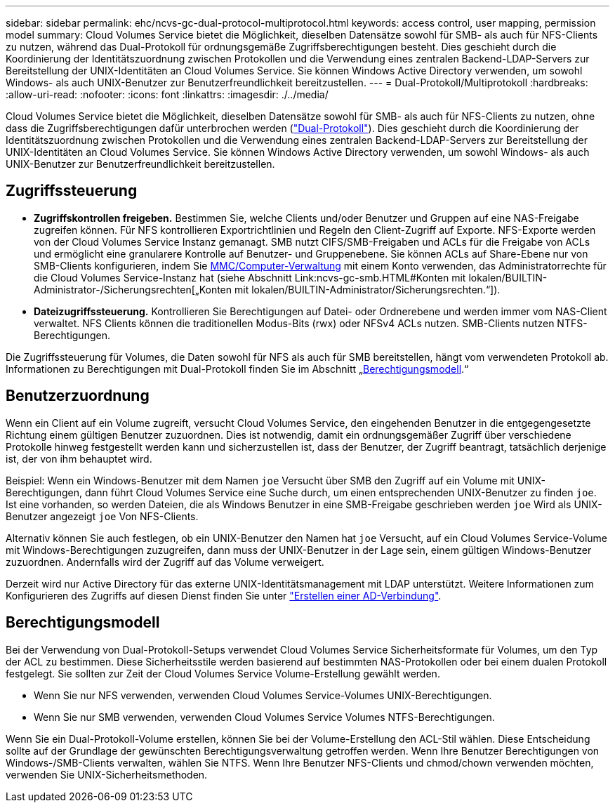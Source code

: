 ---
sidebar: sidebar 
permalink: ehc/ncvs-gc-dual-protocol-multiprotocol.html 
keywords: access control, user mapping, permission model 
summary: Cloud Volumes Service bietet die Möglichkeit, dieselben Datensätze sowohl für SMB- als auch für NFS-Clients zu nutzen, während das Dual-Protokoll für ordnungsgemäße Zugriffsberechtigungen besteht. Dies geschieht durch die Koordinierung der Identitätszuordnung zwischen Protokollen und die Verwendung eines zentralen Backend-LDAP-Servers zur Bereitstellung der UNIX-Identitäten an Cloud Volumes Service. Sie können Windows Active Directory verwenden, um sowohl Windows- als auch UNIX-Benutzer zur Benutzerfreundlichkeit bereitzustellen. 
---
= Dual-Protokoll/Multiprotokoll
:hardbreaks:
:allow-uri-read: 
:nofooter: 
:icons: font
:linkattrs: 
:imagesdir: ./../media/


[role="lead"]
Cloud Volumes Service bietet die Möglichkeit, dieselben Datensätze sowohl für SMB- als auch für NFS-Clients zu nutzen, ohne dass die Zugriffsberechtigungen dafür unterbrochen werden (https://cloud.google.com/architecture/partners/netapp-cloud-volumes/managing-dual-protocol-access["Dual-Protokoll"^]). Dies geschieht durch die Koordinierung der Identitätszuordnung zwischen Protokollen und die Verwendung eines zentralen Backend-LDAP-Servers zur Bereitstellung der UNIX-Identitäten an Cloud Volumes Service. Sie können Windows Active Directory verwenden, um sowohl Windows- als auch UNIX-Benutzer zur Benutzerfreundlichkeit bereitzustellen.



== Zugriffssteuerung

* *Zugriffskontrollen freigeben.* Bestimmen Sie, welche Clients und/oder Benutzer und Gruppen auf eine NAS-Freigabe zugreifen können. Für NFS kontrollieren Exportrichtlinien und Regeln den Client-Zugriff auf Exporte. NFS-Exporte werden von der Cloud Volumes Service Instanz gemanagt. SMB nutzt CIFS/SMB-Freigaben und ACLs für die Freigabe von ACLs und ermöglicht eine granularere Kontrolle auf Benutzer- und Gruppenebene. Sie können ACLs auf Share-Ebene nur von SMB-Clients konfigurieren, indem Sie https://library.netapp.com/ecmdocs/ECMP1401220/html/GUID-C1772CDF-8AEE-422B-AB87-CFCB7E50FF94.html[MMC/Computer-Verwaltung^] mit einem Konto verwenden, das Administratorrechte für die Cloud Volumes Service-Instanz hat (siehe Abschnitt Link:ncvs-gc-smb.HTML#Konten mit lokalen/BUILTIN-Administrator-/Sicherungsrechten[„Konten mit lokalen/BUILTIN-Administrator/Sicherungsrechten.“]).
* *Dateizugriffssteuerung.* Kontrollieren Sie Berechtigungen auf Datei- oder Ordnerebene und werden immer vom NAS-Client verwaltet. NFS Clients können die traditionellen Modus-Bits (rwx) oder NFSv4 ACLs nutzen. SMB-Clients nutzen NTFS-Berechtigungen.


Die Zugriffssteuerung für Volumes, die Daten sowohl für NFS als auch für SMB bereitstellen, hängt vom verwendeten Protokoll ab. Informationen zu Berechtigungen mit Dual-Protokoll finden Sie im Abschnitt „<<Berechtigungsmodell>>.“



== Benutzerzuordnung

Wenn ein Client auf ein Volume zugreift, versucht Cloud Volumes Service, den eingehenden Benutzer in die entgegengesetzte Richtung einem gültigen Benutzer zuzuordnen. Dies ist notwendig, damit ein ordnungsgemäßer Zugriff über verschiedene Protokolle hinweg festgestellt werden kann und sicherzustellen ist, dass der Benutzer, der Zugriff beantragt, tatsächlich derjenige ist, der von ihm behauptet wird.

Beispiel: Wenn ein Windows-Benutzer mit dem Namen `joe` Versucht über SMB den Zugriff auf ein Volume mit UNIX-Berechtigungen, dann führt Cloud Volumes Service eine Suche durch, um einen entsprechenden UNIX-Benutzer zu finden `joe`. Ist eine vorhanden, so werden Dateien, die als Windows Benutzer in eine SMB-Freigabe geschrieben werden `joe` Wird als UNIX-Benutzer angezeigt `joe` Von NFS-Clients.

Alternativ können Sie auch festlegen, ob ein UNIX-Benutzer den Namen hat `joe` Versucht, auf ein Cloud Volumes Service-Volume mit Windows-Berechtigungen zuzugreifen, dann muss der UNIX-Benutzer in der Lage sein, einem gültigen Windows-Benutzer zuzuordnen. Andernfalls wird der Zugriff auf das Volume verweigert.

Derzeit wird nur Active Directory für das externe UNIX-Identitätsmanagement mit LDAP unterstützt. Weitere Informationen zum Konfigurieren des Zugriffs auf diesen Dienst finden Sie unter https://cloud.google.com/architecture/partners/netapp-cloud-volumes/creating-smb-volumes["Erstellen einer AD-Verbindung"^].



== Berechtigungsmodell

Bei der Verwendung von Dual-Protokoll-Setups verwendet Cloud Volumes Service Sicherheitsformate für Volumes, um den Typ der ACL zu bestimmen. Diese Sicherheitsstile werden basierend auf bestimmten NAS-Protokollen oder bei einem dualen Protokoll festgelegt. Sie sollten zur Zeit der Cloud Volumes Service Volume-Erstellung gewählt werden.

* Wenn Sie nur NFS verwenden, verwenden Cloud Volumes Service-Volumes UNIX-Berechtigungen.
* Wenn Sie nur SMB verwenden, verwenden Cloud Volumes Service Volumes NTFS-Berechtigungen.


Wenn Sie ein Dual-Protokoll-Volume erstellen, können Sie bei der Volume-Erstellung den ACL-Stil wählen. Diese Entscheidung sollte auf der Grundlage der gewünschten Berechtigungsverwaltung getroffen werden. Wenn Ihre Benutzer Berechtigungen von Windows-/SMB-Clients verwalten, wählen Sie NTFS. Wenn Ihre Benutzer NFS-Clients und chmod/chown verwenden möchten, verwenden Sie UNIX-Sicherheitsmethoden.
